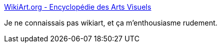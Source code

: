 :jbake-type: post
:jbake-status: published
:jbake-title: WikiArt.org - Encyclopédie des Arts Visuels
:jbake-tags: art,web,encyclopedia,wiki,_mois_févr.,_année_2020
:jbake-date: 2020-02-02
:jbake-depth: ../
:jbake-uri: shaarli/1580665233000.adoc
:jbake-source: https://nicolas-delsaux.hd.free.fr/Shaarli?searchterm=https%3A%2F%2Fwww.wikiart.org%2Ffr&searchtags=art+web+encyclopedia+wiki+_mois_f%C3%A9vr.+_ann%C3%A9e_2020
:jbake-style: shaarli

https://www.wikiart.org/fr[WikiArt.org - Encyclopédie des Arts Visuels]

Je ne connaissais pas wikiart, et ça m'enthousiasme rudement.
